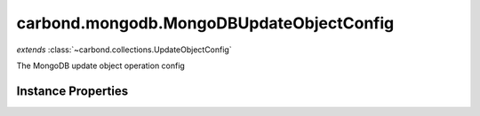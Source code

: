 .. class:: carbond.mongodb.MongoDBUpdateObjectConfig
    :heading:

.. |br| raw:: html

   <br />

=========================================
carbond.mongodb.MongoDBUpdateObjectConfig
=========================================
*extends* :class:`~carbond.collections.UpdateObjectConfig`

The MongoDB update object operation config

Instance Properties
-------------------

.. class:: carbond.mongodb.MongoDBUpdateObjectConfig
    :noindex:
    :hidden:

    .. attribute:: additionalOptions

       :inheritedFrom: :class:`~carbond.collections.UpdateObjectConfig`
       :type: object.<string, \*>
       :required:

       Any additional options that should be added to options passed down to a handler.


    .. attribute:: additionalParameters

       :inheritedFrom: :class:`~carbond.collections.UpdateObjectConfig`
       :type: object.<string, carbond.OperationParameter>
       :required:

       Any additional parameters that should be added to the collection parameters. These can override parameters configured via the :class:`~carbond.collections.CollectionOperationConfig.parameters`. Note, these will all end up being passed down to operation handlers via the "options" parameter.


    .. attribute:: allowUnauthenticated

       :inheritedFrom: :class:`~carbond.collections.UpdateObjectConfig`
       :type: boolean
       :default: false

       Allow unauthenticated requests to the operation


    .. attribute:: description

       :inheritedFrom: :class:`~carbond.collections.UpdateObjectConfig`
       :type: string
       :default: undefined

       A brief description of the operation used by the documentation generator


    .. attribute:: driverOptions

       :type: object.<string, \*>
       :required:

       Options to be passed to the mongodb driver (XXX: link to leafnode docs)


    .. attribute:: endpoint

       :inheritedFrom: :class:`~carbond.collections.UpdateObjectConfig`
       :type: :class:`~carbond.Endpoint`
       :ro:

       The parent endpoint/collection that this configuration is a member of


    .. attribute:: example

       :inheritedFrom: :class:`~carbond.collections.UpdateObjectConfig`
       :type: Object
       :default: undefined

       An example response body used for documentation


    .. attribute:: idParameter

       :inheritedFrom: :class:`~carbond.collections.UpdateObjectConfig`
       :type: string
       :ro:

       The collection object id property name. Note, this is configured on the top level :class:`~carbond.collections.Collection` and set on the configure during initialzation.


    .. attribute:: noDocument

       :inheritedFrom: :class:`~carbond.collections.UpdateObjectConfig`
       :type: boolean
       :default: false

       Exclude the operation from "docgen" API documentation


    .. attribute:: parameters

       :inheritedFrom: :class:`~carbond.collections.UpdateObjectConfig`
       :type: object.<string, carbond.OperationParameter>
       :required:

       Update object operation specific parameters


    .. attribute:: responses

       :inheritedFrom: :class:`~carbond.collections.UpdateObjectConfig`
       :type: Object.<string, carbond.OperationResponse>
       :required:

       Add custom responses for an operation. Note, this will override all default responses.


    .. attribute:: returnsUpsertedObject

       :inheritedFrom: :class:`~carbond.collections.UpdateObjectConfig`
       :type: boolean
       :default: false

       Whether or not the HTTP layer returns the object created via an upsert


    .. attribute:: supportsUpsert

       :inheritedFrom: :class:`~carbond.collections.UpdateObjectConfig`
       :type: boolean
       :default: false

       Whether of not the client is allowed to create objects in the collection using the PATCH method


    .. attribute:: updateObjectSchema

       :inheritedFrom: :class:`~carbond.collections.UpdateObjectConfig`
       :type: Object
       :default: undefined

       The schema used to validate the request body. No validation will be performed if this is left undefined.


    .. attribute:: upsertParameter

       :inheritedFrom: :class:`~carbond.collections.UpdateObjectConfig`
       :type: object.<string, carbond.OperationParameter>
       :required:

       The "upsert" parameter definition

       .. csv-table::
          :class: details-table
          :header: "Name", "Type", "Default", "Description"
          :widths: 10, 10, 10, 10

          upsert, :class:`~carbond.OperationParameter`, ``undefined``, undefined


